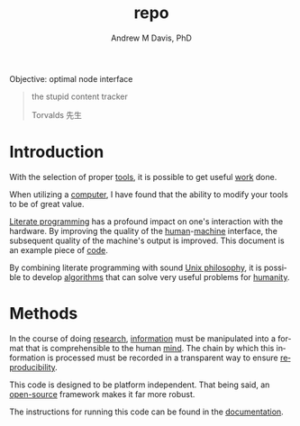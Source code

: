 #+OPTIONS: ':nil *:t -:t ::t <:t H:3 \n:nil ^:t arch:headline
#+OPTIONS: author:t broken-links:nil c:nil creator:nil
#+OPTIONS: d:(not "LOGBOOK") date:t e:t email:nil f:t inline:t num:nil
#+OPTIONS: p:nil pri:nil prop:nil stat:t tags:t tasks:t tex:t
#+OPTIONS: timestamp:t title:t toc:t todo:t |:t
#+TITLE: repo
#+AUTHOR: Andrew M Davis, PhD
#+EMAIL: @reconmaster:matrix.org
#+LANGUAGE: en
#+SELECT_TAGS: export
#+EXCLUDE_TAGS: noexport
#+CREATOR: Emacs 26.1 (Org mode 9.1.13)
#+FILETAGS: 気, ki, comp, repo, node
Objective: optimal node interface

#+BEGIN_QUOTE
the stupid content tracker

Torvalds 先生
#+END_QUOTE
* Introduction
With the selection of proper [[https://en.wikipedia.org/wiki/Tool][tools]], it is possible to get useful [[https://en.wikipedia.org/wiki/Work_(physics)][work]]
done.

When utilizing a [[https://en.wikipedia.org/wiki/Computer][computer]], I have found that the ability to modify
your tools to be of great value.

[[https://en.wikipedia.org/wiki/Literate_programming][Literate programming]] has a profound impact on one's interaction with
the hardware. By improving the quality of the [[https://en.wikipedia.org/wiki/Human][human]]-[[https://en.wikipedia.org/wiki/Machine][machine]] interface,
the subsequent quality of the machine's output is improved. This
document is an example piece of [[https://en.wikipedia.org/wiki/Code][code]].

By combining literate programming with sound [[https://en.wikipedia.org/wiki/Unix_philosophy][Unix philosophy]], it is
possible to develop [[https://en.wikipedia.org/wiki/Algorithm][algorithms]] that can solve very useful problems for
[[https://en.wikipedia.org/wiki/Humanity_(virtue)][humanity]].
* Methods
In the course of doing [[https://en.wikipedia.org/wiki/Research][research]], [[https://en.wikipedia.org/wiki/Information][information]] must be manipulated into
a format that is comprehensible to the human [[https://en.wikipedia.org/wiki/Mind][mind]]. The chain by which
this information is processed must be recorded in a transparent way to
ensure [[https://en.wikipedia.org/wiki/Reproducibility][reproducibility]].

This code is designed to be platform independent. That being said, an
[[https://en.wikipedia.org/wiki/Open_source][open-source]] framework makes it far more robust.

The instructions for running this code can be found in the [[file:docs/README.org][documentation]].
